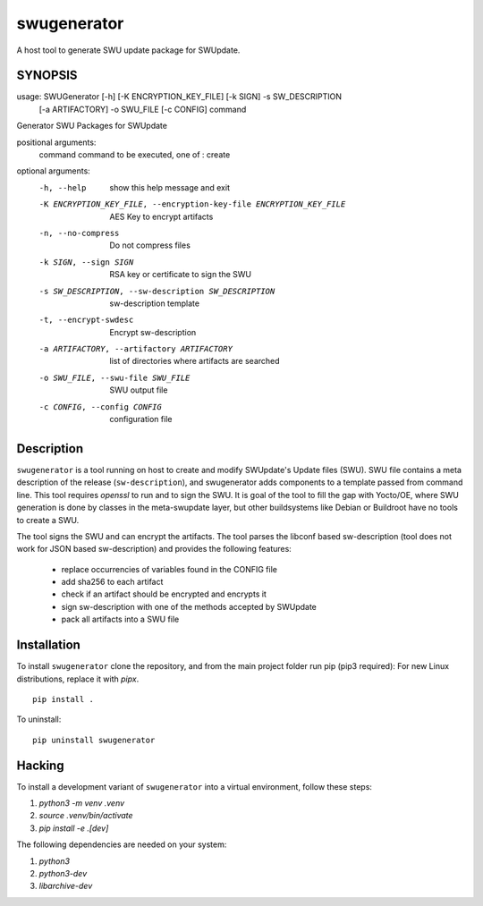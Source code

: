 ============
swugenerator
============

A host tool to generate SWU update package for SWUpdate.


SYNOPSIS
========

usage: SWUGenerator [-h] [-K ENCRYPTION_KEY_FILE] [-k SIGN] -s SW_DESCRIPTION
                    [-a ARTIFACTORY] -o SWU_FILE [-c CONFIG]
                    command

Generator SWU Packages for SWUpdate

positional arguments:
  command               command to be executed, one of : create

optional arguments:
  -h, --help            show this help message and exit
  -K ENCRYPTION_KEY_FILE, --encryption-key-file ENCRYPTION_KEY_FILE
                        AES Key to encrypt artifacts
  -n, --no-compress     Do not compress files
  -k SIGN, --sign SIGN  RSA key or certificate to sign the SWU
  -s SW_DESCRIPTION, --sw-description SW_DESCRIPTION
                        sw-description template
  -t, --encrypt-swdesc  Encrypt sw-description
  -a ARTIFACTORY, --artifactory ARTIFACTORY
                        list of directories where artifacts are searched
  -o SWU_FILE, --swu-file SWU_FILE
                        SWU output file
  -c CONFIG, --config CONFIG
                        configuration file


Description
===========

``swugenerator`` is a tool running on host to create and modify SWUpdate's Update
files (SWU). SWU file contains a meta description of the release (``sw-description``),
and swugenerator adds components to a template passed from command line.
This tool requires *openssl* to run and to sign the SWU. It is goal of the tool to fill
the gap with Yocto/OE, where SWU generation is done by classes in the meta-swupdate layer,
but other buildsystems like Debian or Buildroot have no tools to create a SWU.

The tool signs the SWU and can encrypt the artifacts. The tool parses the libconf based sw-description (tool does not work for JSON based sw-description) and provides the following features:

        - replace occurrencies of variables found in the CONFIG file
        - add sha256 to each artifact
        - check if an artifact should be encrypted and encrypts it
        - sign sw-description with one of the methods accepted by SWUpdate
        - pack all artifacts into a SWU file

Installation
============

To install ``swugenerator`` clone the repository, and from the main project folder run pip (pip3 required):
For new Linux distributions, replace it with `pipx`.

::

    pip install .

To uninstall: ::

    pip uninstall swugenerator

Hacking
=======

To install a development variant of ``swugenerator`` into a virtual environment, follow these steps:

1. `python3 -m venv .venv`
2. `source .venv/bin/activate`
3. `pip install -e .[dev]`

The following dependencies are needed on your system:

1. `python3`
2. `python3-dev`
3. `libarchive-dev`
